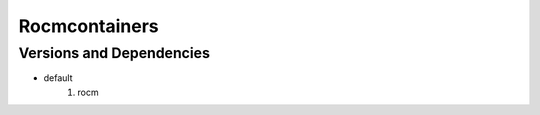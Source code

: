 .. _backbone-label:

Rocmcontainers
==============================

Versions and Dependencies
~~~~~~~~
- default
   #. rocm

